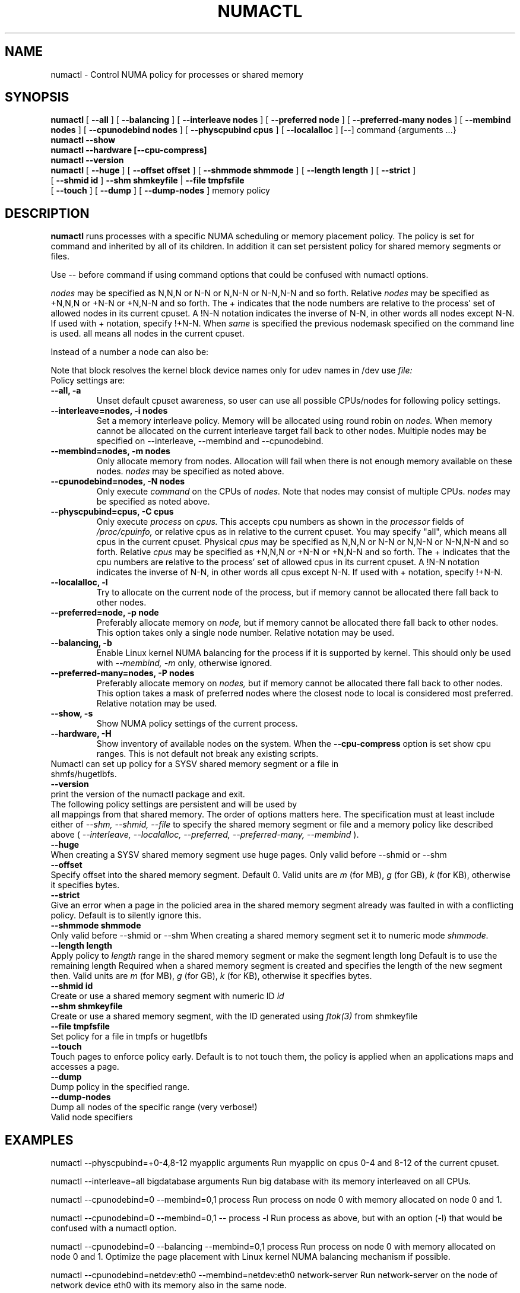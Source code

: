 .\" t
.\" Copyright 2003,2004 Andi Kleen, SuSE Labs.
.\"
.\" Permission is granted to make and distribute verbatim copies of this
.\" manual provided the copyright notice and this permission notice are
.\" preserved on all copies.
.\"
.\" Permission is granted to copy and distribute modified versions of this
.\" manual under the conditions for verbatim copying, provided that the
.\" entire resulting derived work is distributed under the terms of a
.\" permission notice identical to this one.
.\" 
.\" Since the Linux kernel and libraries are constantly changing, this
.\" manual page may be incorrect or out-of-date.  The author(s) assume no
.\" responsibility for errors or omissions, or for damages resulting from
.\" the use of the information contained herein.  
.\" 
.\" Formatted or processed versions of this manual, if unaccompanied by
.\" the source, must acknowledge the copyright and authors of this work.
.TH NUMACTL 8 "Mar 2004" "SuSE Labs" "Linux Administrator's Manual"
.SH NAME
numactl \- Control NUMA policy for processes or shared memory 
.SH SYNOPSIS
.B numactl
[
.B \-\-all
] [
.B \-\-balancing
] [
.B \-\-interleave nodes
] [
.B \-\-preferred node 
] [
.B \-\-preferred-many nodes
] [
.B \-\-membind nodes
] [ 
.B \-\-cpunodebind nodes
] [
.B \-\-physcpubind cpus
] [
.B \-\-localalloc
] [\-\-] command {arguments ...}
.br
.B numactl \-\-show
.br
.B numactl \-\-hardware [\-\-cpu-compress]
.br
.B numactl \-\-version
.br
.B numactl 
[
.B \-\-huge
] [
.B \-\-offset offset
] [
.B \-\-shmmode shmmode
] [
.B \-\-length length
] [
.B \-\-strict
]
.br
[
.B \-\-shmid id
]
.B \-\-shm shmkeyfile
|
.B \-\-file tmpfsfile
.br
[
.B \-\-touch
] [
.B \-\-dump
] [
.B \-\-dump-nodes
]
memory policy
.SH DESCRIPTION
.B numactl
runs processes with a specific NUMA scheduling or memory placement policy.
The policy is set for command and inherited by all of its children.
In addition it can set persistent policy for shared memory segments or files.
.PP
Use -- before command if using command options that could be confused
with numactl options.
.PP
.I nodes
may be specified as N,N,N or  N-N or N,N-N or  N-N,N-N and so forth.
Relative
.I nodes
may be specified as +N,N,N or  +N-N or +N,N-N and so forth. The + indicates that
the node numbers are relative to the process' set of allowed nodes in its
current cpuset.
A !N-N notation indicates the inverse of N-N, in other words all nodes
except N-N.  If used with + notation, specify !+N-N. When
.I same
is specified the previous nodemask specified on the command line is used.
all means all nodes in the current cpuset.
.PP
Instead of a number a node can also be:
.TS
tab(|);
l l.
netdev:DEV|The node connected to network device DEV.
file:PATH |The node the block device of PATH.
ip:HOST   |The node of the network device of HOST
block:PATH|The node of block device PATH
pci:[seg:]bus:dev[:func]|The node of a PCI device.
.TE

Note that block resolves the kernel block device names only
for udev names in /dev use
.I file:
.TP
Policy settings are:
.TP
.B \-\-all, \-a
Unset default cpuset awareness, so user can use all possible CPUs/nodes
for following policy settings.
.TP
.B \-\-interleave=nodes, \-i nodes
Set a memory interleave policy. Memory will be allocated using round robin
on
.I nodes.
When memory cannot be allocated on the current interleave target fall back
to other nodes.
Multiple nodes may be specified on --interleave, --membind and --cpunodebind.
.TP
.B \-\-membind=nodes, \-m nodes
Only allocate memory from nodes.  Allocation will fail when there
is not enough memory available on these nodes.
.I nodes
may be specified as noted above.
.TP
.B \-\-cpunodebind=nodes, \-N nodes
Only execute
.I command
on the CPUs of
.I nodes. 
Note that nodes may consist of multiple CPUs.
.I nodes
may be specified as noted above.
.TP
.B \-\-physcpubind=cpus, \-C cpus
Only execute
.I process
on
.I cpus.
This accepts cpu numbers as shown in the
.I processor
fields of 
.I /proc/cpuinfo,
or relative cpus as in relative to the current cpuset.
You may specify "all", which means all cpus in the current cpuset.
Physical
.I cpus
may be specified as N,N,N or  N-N or N,N-N or  N-N,N-N and so forth.
Relative
.I cpus
may be specified as +N,N,N or  +N-N or +N,N-N and so forth. The + indicates that
the cpu numbers are relative to the process' set of allowed cpus in its
current cpuset.
A !N-N notation indicates the inverse of N-N, in other words all cpus
except N-N.  If used with + notation, specify !+N-N.
.TP
.B \-\-localalloc, \-l 
Try to allocate on the current node of the process, but if memory cannot be allocated there fall back to other nodes.
.TP
.B \-\-preferred=node, \-p node
Preferably allocate memory on 
.I node,
but if memory cannot be allocated there fall back to other nodes.
This option takes only a single node number.
Relative notation may be used.
.TP
.B \-\-balancing, \-b
Enable Linux kernel NUMA balancing for the process if it is supported by kernel.
This should only be used with
.I \-\-membind, \-m
only, otherwise ignored.
.TP
.B \-\-preferred-many=nodes, \-P nodes
Preferably allocate memory on
.I nodes,
but if memory cannot be allocated there fall back to other nodes.
This option takes a mask of preferred nodes where the closest node to local is
considered most preferred.
Relative notation may be used.
.TP
.B \-\-show, \-s
Show NUMA policy settings of the current process. 
.TP
.B \-\-hardware, \-H
Show inventory of available nodes on the system. When the
.B \-\-cpu-compress
option is set show cpu ranges. This is not default not break any existing scripts.
.TP 0
Numactl can set up policy for a SYSV shared memory segment or a file in shmfs/hugetlbfs.
.TP
.B \-\-version
print the version of the numactl package and exit.
.TP
 
The following policy settings are persistent and will be used by
all mappings from that shared memory. The order of options matters here.
The specification must at least include either of 
.I \-\-shm, 
.I \-\-shmid, 
.I \-\-file
to specify the shared memory segment or file and a memory policy like described 
above (
.I \-\-interleave, 
.I \-\-localalloc, 
.I \-\-preferred,
.I \-\-preferred-many,
.I \-\-membind
).
.TP
.B \-\-huge
When creating a SYSV shared memory segment use huge pages.
Only valid before \-\-shmid or \-\-shm
.TP 
.B \-\-offset
Specify offset into the shared memory segment. Default 0. 
Valid units are 
.I m
(for MB), 
.I g 
(for GB), 
.I k 
(for KB),
otherwise it specifies bytes.
.TP
.B \-\-strict
Give an error when a page in the policied area in the shared memory
segment already was faulted in with a conflicting policy. Default
is to silently ignore this.
.TP
.B \-\-shmmode shmmode
Only valid before \-\-shmid or \-\-shm
When creating a shared memory segment set it to numeric mode 
.I shmmode.
.TP
.B \-\-length length
Apply policy to 
.I length 
range in the shared memory segment or make 
the segment length long
Default is to use the remaining length 
Required when a shared memory segment is created and specifies the length
of the new segment then. Valid units are 
.I m
(for MB), 
.I g 
(for GB), 
.I k 
(for KB),
otherwise it specifies bytes.
.TP
.B \-\-shmid id
Create or use a shared memory segment with numeric ID
.I id
.TP 
.B \-\-shm shmkeyfile
Create or use a shared memory segment, with the ID generated
using 
.I ftok(3) 
from shmkeyfile
.TP
.B \-\-file tmpfsfile
Set policy for a file in tmpfs or hugetlbfs
.TP
.B \-\-touch
Touch pages to enforce policy early. Default is to not touch them, the policy
is applied when an applications maps and accesses a page.
.TP
.B \-\-dump
Dump policy in the specified range.
.TP
.B \-\-dump-nodes
Dump all nodes of the specific range (very verbose!)
.TP
Valid node specifiers
.TS
tab(:);
l l. 
all:All nodes
number:Node number
number1{,number2}:Node number1 and Node number2
number1-number2:Nodes from number1 to number2
! nodes:Invert selection of the following specification.
.TE
.SH EXAMPLES
numactl \-\-physcpubind=+0-4,8-12 myapplic arguments
Run myapplic on cpus 0-4 and 8-12 of the current cpuset.

numactl \-\-interleave=all bigdatabase arguments
Run big database with its memory interleaved on all CPUs.

numactl \-\-cpunodebind=0 \-\-membind=0,1 process
Run process on node 0 with memory allocated on node 0 and 1.

numactl \-\-cpunodebind=0 \-\-membind=0,1 -- process -l
Run process as above, but with an option (-l) that would be confused with
a numactl option.

numactl \-\-cpunodebind=0 \-\-balancing \-\-membind=0,1 process
Run process on node 0 with memory allocated on node 0 and 1.  Optimize the
page placement with Linux kernel NUMA balancing mechanism if possible.

numactl \-\-cpunodebind=netdev:eth0 \-\-membind=netdev:eth0 network-server
Run network-server on the node of network device eth0 with its memory
also in the same node.

numactl \-\-preferred=1 numactl \-\-show
Set preferred node 1 and show the resulting state.

numactl \-\-preferred-many=0x3 numactl \-\-show
Set preferred nodes 1 and 2, and show the resulting state.

numactl --length 1g --shm /tmp/shmkey --interleave=all
Interleave all of the sysv shared memory region of size 1g specified by
/tmp/shmkey over all nodes.

Place a tmpfs file on 2 nodes:
  numactl --membind=2 dd if=/dev/zero of=/dev/shm/A bs=1M count=1024
  numactl --membind=3 dd if=/dev/zero of=/dev/shm/A seek=1024 bs=1M count=1024


numactl --localalloc /dev/shm/file
Reset the policy for the shared memory file 
.I file
to the default localalloc policy.
.SH NOTES
Requires a NUMA policy aware kernel.

Command is not executed using a shell. If you want to use shell metacharacters
in the child use sh -c as wrapper.

Setting policy for a hugetlbfs file does currently not work because
it cannot be extended by truncate.

Shared memory segments larger than numactl's address space cannot 
be completely policied. This could be a problem on 32bit architectures.
Changing it piece by piece may work.

The old
.I --cpubind
which accepts node numbers, not cpu numbers, is deprecated
and replaced with the new 
.I --cpunodebind
and 
.I --physcpubind
options.

.SH FILES
.I /proc/cpuinfo
for the listing of active CPUs. See 
.I proc(5)
for details.

.I /sys/devices/system/node/node*/numastat
for NUMA memory hit statistics.

.SH COPYRIGHT
Copyright 2002,2004 Andi Kleen, SuSE Labs.
numactl and the demo programs are under the GNU General Public License, v.2

.SH SEE ALSO
.I set_mempolicy(2)
,
.I get_mempolicy(2)
,
.I mbind(2)
,
.I sched_setaffinity(2)
, 
.I sched_getaffinity(2)
,
.I proc(5)
, 
.I ftok(3)
,
.I shmat(2)
,
.I migratepages(8)

